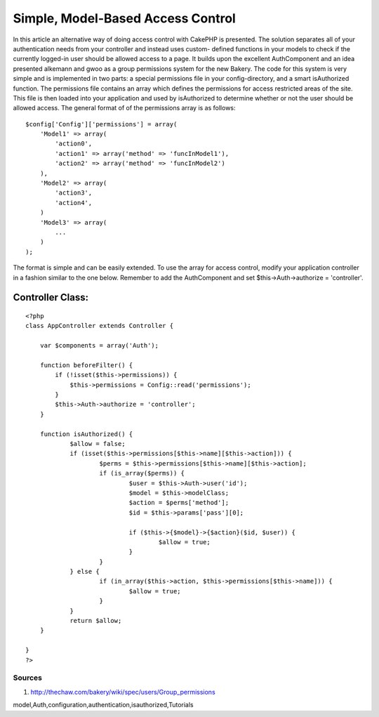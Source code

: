 Simple, Model-Based Access Control
==================================

In this article an alternative way of doing access control with
CakePHP is presented. The solution separates all of your
authentication needs from your controller and instead uses custom-
defined functions in your models to check if the currently logged-in
user should be allowed access to a page. It builds upon the excellent
AuthComponent and an idea presented alkemann and gwoo as a group
permissions system for the new Bakery.
The code for this system is very simple and is implemented in two
parts: a special permissions file in your config-directory, and a
smart isAuthorized function. The permissions file contains an array
which defines the permissions for access restricted areas of the site.
This file is then loaded into your application and used by
isAuthorized to determine whether or not the user should be allowed
access. The general format of of the permissions array is as follows:

::

    
    $config['Config']['permissions'] = array(
        'Model1' => array(
            'action0',
            'action1' => array('method' => 'funcInModel1'),
            'action2' => array('method' => 'funcInModel2')
        ),
        'Model2' => array(
            'action3',
            'action4',
        )
        'Model3' => array(
            ...
        )
    );

The format is simple and can be easily extended. To use the array for
access control, modify your application controller in a fashion
similar to the one below. Remember to add the AuthComponent and set
$this->Auth->authorize = 'controller'.


Controller Class:
`````````````````

::

    <?php 
    class AppController extends Controller {
    
        var $components = array('Auth');
    
        function beforeFilter() {
            if (!isset($this->permissions)) {
                $this->permissions = Config::read('permissions');
            }
            $this->Auth->authorize = 'controller';
        }
    
    	function isAuthorized() {
    		$allow = false;
    		if (isset($this->permissions[$this->name][$this->action])) {
    			$perms = $this->permissions[$this->name][$this->action];
    			if (is_array($perms)) {
    				$user = $this->Auth->user('id');
    				$model = $this->modelClass;
    				$action = $perms['method'];
    				$id = $this->params['pass'][0];
    				
    				if ($this->{$model}->{$action}($id, $user)) {
    					$allow = true;
    				}
    			}
    		} else {
    			if (in_array($this->action, $this->permissions[$this->name])) {
    				$allow = true;
    			}
    		}
    		return $allow;
    	}
    
    }
    ?>



Sources
-------


#. `http://thechaw.com/bakery/wiki/spec/users/Group_permissions`_



.. _http://thechaw.com/bakery/wiki/spec/users/Group_permissions: http://thechaw.com/bakery/wiki/spec/users/Group_permissions

.. author:: linnk
.. categories:: articles, tutorials
.. tags::
model,Auth,configuration,authentication,isauthorized,Tutorials

